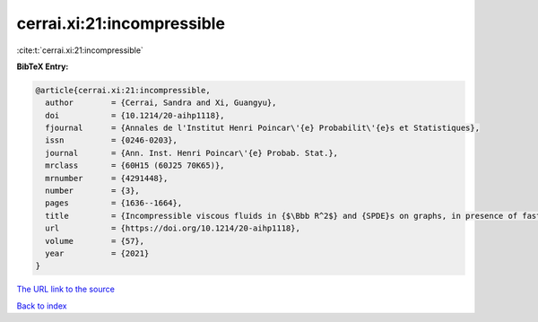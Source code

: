 cerrai.xi:21:incompressible
===========================

:cite:t:`cerrai.xi:21:incompressible`

**BibTeX Entry:**

.. code-block:: bibtex

   @article{cerrai.xi:21:incompressible,
     author        = {Cerrai, Sandra and Xi, Guangyu},
     doi           = {10.1214/20-aihp1118},
     fjournal      = {Annales de l'Institut Henri Poincar\'{e} Probabilit\'{e}s et Statistiques},
     issn          = {0246-0203},
     journal       = {Ann. Inst. Henri Poincar\'{e} Probab. Stat.},
     mrclass       = {60H15 (60J25 70K65)},
     mrnumber      = {4291448},
     number        = {3},
     pages         = {1636--1664},
     title         = {Incompressible viscous fluids in {$\Bbb R^2$} and {SPDE}s on graphs, in presence of fast advection and non smooth noise},
     url           = {https://doi.org/10.1214/20-aihp1118},
     volume        = {57},
     year          = {2021}
   }
`The URL link to the source <https://doi.org/10.1214/20-aihp1118>`_


`Back to index <../By-Cite-Keys.html>`_
